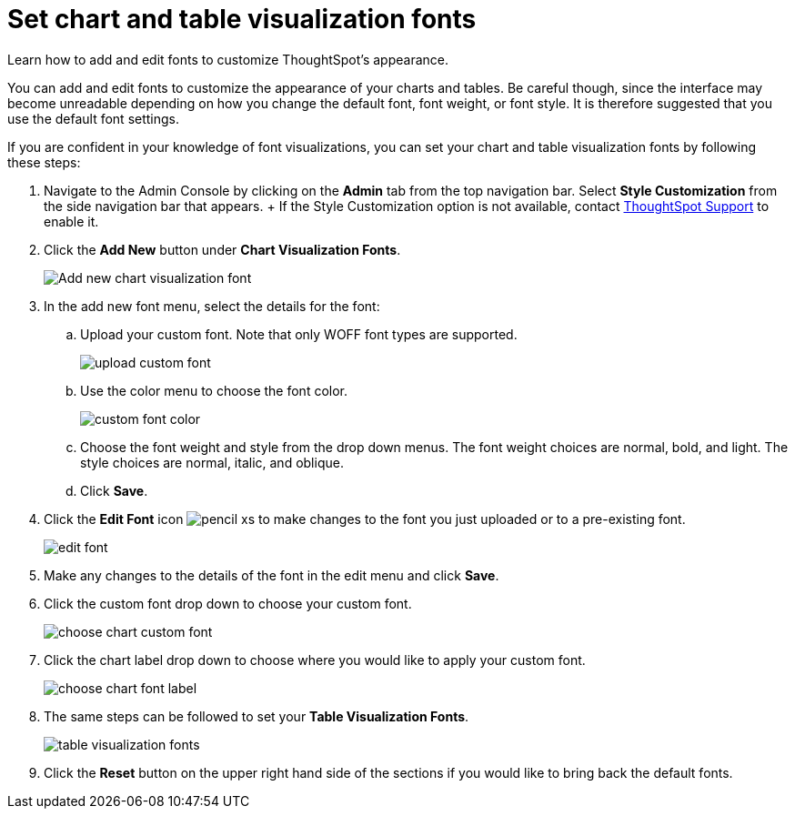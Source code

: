 = Set chart and table visualization fonts
:last_updated: 12/18/2020
:experimental:
:linkattrs:

Learn how to add and edit fonts to customize ThoughtSpot's appearance.

You can add and edit fonts to customize the appearance of your charts and tables.
Be careful though, since the interface may become unreadable depending on how you change the default font, font weight, or font style.
It is therefore suggested that you use the default font settings.

If you are confident in your knowledge of font visualizations, you can set your chart and table visualization fonts by following these steps:

. Navigate to the Admin Console by clicking on the *Admin* tab from the top navigation bar.
Select *Style Customization* from the side navigation bar that appears.
+ If the Style Customization option is not available, contact https://community.thoughtspot.com/customers/s/contactsupport[ThoughtSpot Support^] to enable it.
. Click the *Add New* button under *Chart Visualization Fonts*.
+
image::style-chartfont.png[Add new chart visualization font]

. In the add new font menu, select the details for the font:
 .. Upload your custom font.
Note that only WOFF font types are supported.
+
image::upload_custom_font.png[]

 .. Use the color menu to choose the font color.
+
image::custom_font_color.png[]

 .. Choose the font weight and style from the drop down menus.
The font weight choices are normal, bold, and light.
The style choices are normal, italic, and oblique.
 .. Click *Save*.
. Click the *Edit Font* icon image:pencil-xs.png[] to make changes to the font you just uploaded or to a pre-existing font.
+
image::edit_font.png[]

. Make any changes to the details of the font in the edit menu and click *Save*.
. Click the custom font drop down to choose your custom font.
+
image::choose_chart_custom_font.png[]

. Click the chart label drop down to choose where you would like to apply your custom font.
+
image::choose_chart_font_label.png[]

. The same steps can be followed to set your *Table Visualization Fonts*.
+
image::table_visualization_fonts.png[]

. Click the *Reset* button on the upper right hand side of the sections if you would like to bring back the default fonts.

